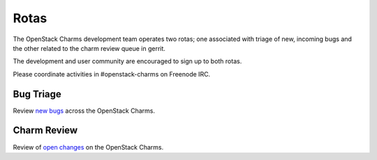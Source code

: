 .. _rotas:

#####
Rotas
#####

The OpenStack Charms development team operates two rotas; one associated
with triage of new, incoming bugs and the other related to the charm
review queue in gerrit.

The development and user community are encouraged to sign up to both rotas.

Please coordinate activities in #openstack-charms on Freenode IRC.

Bug Triage
##########

Review `new bugs <https://bugs.launchpad.net/openstack-charms/+bugs?search=Search&field.status=New>`__ across the OpenStack Charms.

+--------+----------+-----------+------------+--------------+
| Monday |  Tuesday   | Wednesday | Thursday   | Friday       |
+========+==========+===========+============+==============+
|        |  fnordahl  |           | james-page | billy-olsen  |
+--------+----------+-----------+------------+--------------+
|        | chris-icey |           | coreycb    | alex-tinwood |
+--------+----------+-----------+------------+--------------+

Charm Review
############

Review of `open changes <https://review.openstack.org/#/q/project:%22%255Eopenstack/charm.*%22+status:open>`__ on the OpenStack Charms.

+--------+------------+--------------+-------------+----------+
| Monday | Tuesday    | Wednesday    | Thursday    |  Friday    |
+========+============+==============+=============+==========+
|        | james-page | fnordahl     | billy-olsen | chris-icey |
+--------+------------+--------------+-------------+----------+
|        | coreycb    | alex-tinwood |             |            |
+--------+------------+--------------+-------------+----------+
